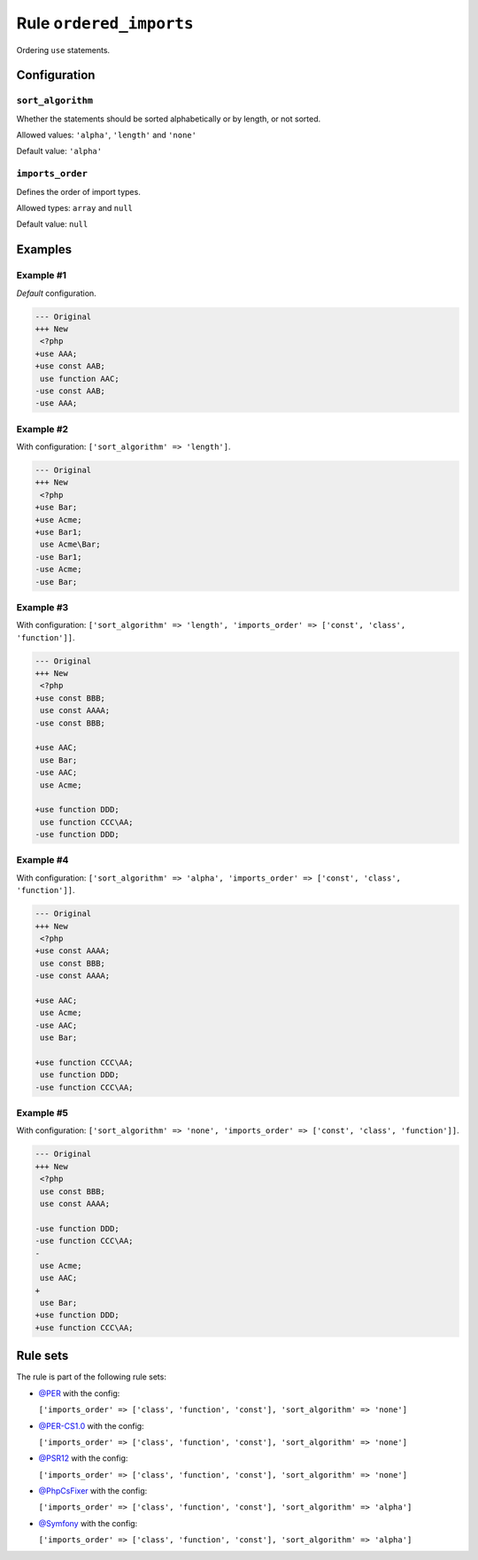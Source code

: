 ========================
Rule ``ordered_imports``
========================

Ordering ``use`` statements.

Configuration
-------------

``sort_algorithm``
~~~~~~~~~~~~~~~~~~

Whether the statements should be sorted alphabetically or by length, or not
sorted.

Allowed values: ``'alpha'``, ``'length'`` and ``'none'``

Default value: ``'alpha'``

``imports_order``
~~~~~~~~~~~~~~~~~

Defines the order of import types.

Allowed types: ``array`` and ``null``

Default value: ``null``

Examples
--------

Example #1
~~~~~~~~~~

*Default* configuration.

.. code-block:: diff

   --- Original
   +++ New
    <?php
   +use AAA;
   +use const AAB;
    use function AAC;
   -use const AAB;
   -use AAA;

Example #2
~~~~~~~~~~

With configuration: ``['sort_algorithm' => 'length']``.

.. code-block:: diff

   --- Original
   +++ New
    <?php
   +use Bar;
   +use Acme;
   +use Bar1;
    use Acme\Bar;
   -use Bar1;
   -use Acme;
   -use Bar;

Example #3
~~~~~~~~~~

With configuration: ``['sort_algorithm' => 'length', 'imports_order' => ['const', 'class', 'function']]``.

.. code-block:: diff

   --- Original
   +++ New
    <?php
   +use const BBB;
    use const AAAA;
   -use const BBB;

   +use AAC;
    use Bar;
   -use AAC;
    use Acme;

   +use function DDD;
    use function CCC\AA;
   -use function DDD;

Example #4
~~~~~~~~~~

With configuration: ``['sort_algorithm' => 'alpha', 'imports_order' => ['const', 'class', 'function']]``.

.. code-block:: diff

   --- Original
   +++ New
    <?php
   +use const AAAA;
    use const BBB;
   -use const AAAA;

   +use AAC;
    use Acme;
   -use AAC;
    use Bar;

   +use function CCC\AA;
    use function DDD;
   -use function CCC\AA;

Example #5
~~~~~~~~~~

With configuration: ``['sort_algorithm' => 'none', 'imports_order' => ['const', 'class', 'function']]``.

.. code-block:: diff

   --- Original
   +++ New
    <?php
    use const BBB;
    use const AAAA;

   -use function DDD;
   -use function CCC\AA;
   -
    use Acme;
    use AAC;
   +
    use Bar;
   +use function DDD;
   +use function CCC\AA;

Rule sets
---------

The rule is part of the following rule sets:

* `@PER <./../../ruleSets/PER.rst>`_ with the config:

  ``['imports_order' => ['class', 'function', 'const'], 'sort_algorithm' => 'none']``

* `@PER-CS1.0 <./../../ruleSets/PER-CS1.0.rst>`_ with the config:

  ``['imports_order' => ['class', 'function', 'const'], 'sort_algorithm' => 'none']``

* `@PSR12 <./../../ruleSets/PSR12.rst>`_ with the config:

  ``['imports_order' => ['class', 'function', 'const'], 'sort_algorithm' => 'none']``

* `@PhpCsFixer <./../../ruleSets/PhpCsFixer.rst>`_ with the config:

  ``['imports_order' => ['class', 'function', 'const'], 'sort_algorithm' => 'alpha']``

* `@Symfony <./../../ruleSets/Symfony.rst>`_ with the config:

  ``['imports_order' => ['class', 'function', 'const'], 'sort_algorithm' => 'alpha']``


